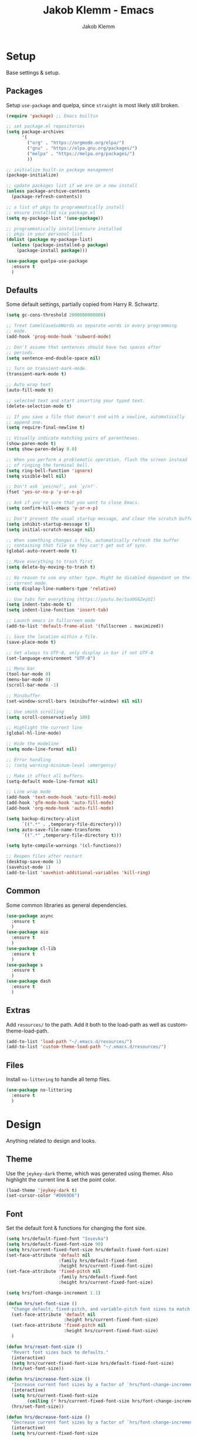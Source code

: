 #+TITLE: Jakob Klemm - Emacs
#+AUTHOR: Jakob Klemm

* Setup
Base settings & setup.
** Packages
Setup =use-package= and quelpa, since =straight= is most likely still
broken.
#+begin_src emacs-lisp
  (require 'package) ;; Emacs builtin

  ;; set package.el repositories
  (setq package-archives
        '(
          ("org" . "https://orgmode.org/elpa/")
          ("gnu" . "https://elpa.gnu.org/packages/")
          ("melpa" . "https://melpa.org/packages/")
          ))

  ;; initialize built-in package management
  (package-initialize)

  ;; update packages list if we are on a new install
  (unless package-archive-contents
    (package-refresh-contents))

  ;; a list of pkgs to programmatically install
  ;; ensure installed via package.el
  (setq my-package-list '(use-package))

  ;; programmatically install/ensure installed
  ;; pkgs in your personal list
  (dolist (package my-package-list)
    (unless (package-installed-p package)
      (package-install package)))

  (use-package quelpa-use-package
    :ensure t
    )
#+end_src
** Defaults
Some default settings, partially copied from Harry R. Schwartz.
#+begin_src emacs-lisp
  (setq gc-cons-threshold 2000000000000)

  ;; Treat CamelCaseSubWords as separate words in every programming
  ;; mode.
  (add-hook 'prog-mode-hook 'subword-mode)

  ;; Don't assume that sentences should have two spaces after
  ;; periods.
  (setq sentence-end-double-space nil)

  ;; Turn on transient-mark-mode.
  (transient-mark-mode t)

  ;; Auto wrap text
  (auto-fill-mode t)

  ;; selected text and start inserting your typed text.
  (delete-selection-mode t)

  ;; If you save a file that doesn't end with a newline, automatically
  ;; append one.
  (setq require-final-newline t)

  ;; Visually indicate matching pairs of parentheses.
  (show-paren-mode t)
  (setq show-paren-delay 0.0)

  ;; When you perform a problematic operation, flash the screen instead
  ;; of ringing the terminal bell.
  (setq ring-bell-function 'ignore)
  (setq visible-bell nil)

  ;; Don't ask `yes/no?', ask `y/n?'.
  (fset 'yes-or-no-p 'y-or-n-p)

  ;; Ask if you're sure that you want to close Emacs.
  (setq confirm-kill-emacs 'y-or-n-p)

  ;; Don't present the usual startup message, and clear the scratch buffer.
  (setq inhibit-startup-message t)
  (setq initial-scratch-message nil)

  ;; When something changes a file, automatically refresh the buffer
  ;; containing that file so they can't get out of sync.
  (global-auto-revert-mode t)

  ;; Move everything to trash first
  (setq delete-by-moving-to-trash t)

  ;; No reason to use any other type. Might be disabled dependant on the
  ;; current mode.
  (setq display-line-numbers-type 'relative)

  ;; Use tabs for everything (https://youtu.be/SsoOG6ZeyUI)
  (setq indent-tabs-mode t)
  (setq indent-line-function 'insert-tab)

  ;; Launch emacs in fullscreen mode
  (add-to-list 'default-frame-alist '(fullscreen . maximized))

  ;; Save the location within a file.
  (save-place-mode t)

  ;; Set always to UTF-8, only display in bar if not UTF-8
  (set-language-environment "UTF-8")

  ;; Menu bar
  (tool-bar-mode 0)
  (menu-bar-mode 0)
  (scroll-bar-mode -1)

  ;; Minibuffer
  (set-window-scroll-bars (minibuffer-window) nil nil)

  ;; Use smoth scrolling
  (setq scroll-conservatively 100)

  ;; Highlight the current line
  (global-hl-line-mode)

  ;; Hide the modeline
  (setq mode-line-format nil)

  ;; Error handling
  ;; (setq warning-minimum-level :emergency)

  ;; Make it affect all buffers.
  (setq-default mode-line-format nil)

  ;; Line wrap mode
  (add-hook 'text-mode-hook 'auto-fill-mode)
  (add-hook 'gfm-mode-hook 'auto-fill-mode)
  (add-hook 'org-mode-hook 'auto-fill-mode)

  (setq backup-directory-alist
        `((".*" . ,temporary-file-directory)))
  (setq auto-save-file-name-transforms
        `((".*" ,temporary-file-directory t)))

  (setq byte-compile-warnings '(cl-functions))

  ;; Reopen files after restart
  (desktop-save-mode 1)
  (savehist-mode 1)
  (add-to-list 'savehist-additional-variables 'kill-ring)
#+end_src
** Common
Some common libraries as general dependencies. 
#+begin_src emacs-lisp
(use-package async
  :ensure t
  )
(use-package aio
  :ensure t
  )
(use-package cl-lib
  :ensure t
  )
(use-package s
  :ensure t
  )
(use-package dash
  :ensure t
  )
#+end_src
** Extras
Add =resources/= to the path. Add it both to the load-path as well as
custom-theme-load-path.
#+begin_src emacs-lisp
(add-to-list 'load-path "~/.emacs.d/resources/")
(add-to-list 'custom-theme-load-path "~/.emacs.d/resources/")
#+end_src
** Files
Install =no-littering= to handle all temp files.
#+begin_src emacs-lisp
(use-package no-littering
  :ensure t
  )
#+end_src
* Design
Anything related to design and looks.
** Theme
Use the =jeykey-dark= theme, which was generated using themer. Also
highlight the current line & set the point color.
#+begin_src emacs-lisp
  (load-theme 'jeykey-dark t)
  (set-cursor-color "#D069D6")
#+end_src
** Font
Set the default font & functions for changing the font size.
#+begin_src emacs-lisp
  (setq hrs/default-fixed-font "Iosevka")
  (setq hrs/default-fixed-font-size 90)
  (setq hrs/current-fixed-font-size hrs/default-fixed-font-size)
  (set-face-attribute 'default nil
                      :family hrs/default-fixed-font
                      :height hrs/current-fixed-font-size)
  (set-face-attribute 'fixed-pitch nil
                      :family hrs/default-fixed-font
                      :height hrs/current-fixed-font-size)

  (setq hrs/font-change-increment 1.1)

  (defun hrs/set-font-size ()
    "Change default, fixed-pitch, and variable-pitch font sizes to match respective variables."
    (set-face-attribute 'default nil
                        :height hrs/current-fixed-font-size)
    (set-face-attribute 'fixed-pitch nil
                        :height hrs/current-fixed-font-size)
    )

  (defun hrs/reset-font-size ()
    "Revert font sizes back to defaults."
    (interactive)
    (setq hrs/current-fixed-font-size hrs/default-fixed-font-size)
    (hrs/set-font-size))

  (defun hrs/increase-font-size ()
    "Increase current font sizes by a factor of `hrs/font-change-increment'."
    (interactive)
    (setq hrs/current-fixed-font-size
          (ceiling (* hrs/current-fixed-font-size hrs/font-change-increment)))
    (hrs/set-font-size))

  (defun hrs/decrease-font-size ()
    "Decrease current font sizes by a factor of `hrs/font-change-increment', down to a minimum size of 1."
    (interactive)
    (setq hrs/current-fixed-font-size
          (max 1
               (floor (/ hrs/current-fixed-font-size hrs/font-change-increment))))
    (hrs/set-font-size))

  (define-key global-map (kbd "C-)") 'hrs/reset-font-size)
  (define-key global-map (kbd "C-+") 'hrs/increase-font-size)
  (define-key global-map (kbd "C-=") 'hrs/increase-font-size)
  (define-key global-map (kbd "C-_") 'hrs/decrease-font-size)
  (define-key global-map (kbd "C--") 'hrs/decrease-font-size)

  (hrs/reset-font-size)
#+end_src
** Margins
Use centered text everywhere, except for excluded buffers.
#+begin_src emacs-lisp
  (defcustom perfect-margin-ignore-regexps
    '("^minibuf" "^[*]" "Minibuf" "[*]" "magit" "mu4e")
    "List of strings to determine if window is ignored.
  Each string is used as regular expression to match the window buffer name."
    :group 'perfect-margin)

  (defcustom perfect-margin-ignore-filters
    '(window-minibuffer-p)
    "List of functions to determine if window is ignored.
  Each function is called with window as its sole arguemnt, returning a non-nil value indicate to ignore the window."
    :group 'perfect-margin)

  (use-package perfect-margin
    :ensure t
    :config
    (perfect-margin-mode 1)
    )
#+end_src
** Modeline
Use feebeline as a /in-minibuffer-modeline/.
#+begin_src emacs-lisp
  (use-package    feebleline
    :ensure t
    :config       (setq feebleline-msg-functions
                        '((feebleline-line-number         :post "" :fmt "%5s")
                          (feebleline-column-number       :pre ":" :fmt "%-2s")
                          (feebleline-file-directory      :face feebleline-dir-face :post "")
                          (feebleline-file-or-buffer-name :face font-lock-keyword-face :post "")
                          (feebleline-file-modified-star  :face font-lock-warning-face :post "")
                          (feebleline-git-branch          :face feebleline-git-face :pre " ")
                          (feebleline-project-name        :align right)
                          ((lambda () (format-time-string "%H:%M")) :align right)
                          )
                        )
    (feebleline-mode 1)
    )
#+end_src
** Rainbow
Install rainbow-delimiters & enable it for programming & org-mode.
#+begin_src emacs-lisp
(use-package rainbow-delimiters
  :ensure t
  :config
  (add-hook 'org-mode-hook #'rainbow-delimiters-mode)
  (add-hook 'prog-mode-hook #'rainbow-delimiters-mode)
  )
#+end_src
** Icons
Install icons using =all-the-icons-install-fonts=
#+begin_src emacs-lisp
(use-package all-the-icons
  :ensure t
  )
#+end_src
** Symbols
Enable prettify-symbols mode & set custom symbols for =org-mode=.
#+begin_src emacs-lisp
  (setq-default prettify-symbols-alist '(("#+BEGIN_SRC" . "λ")
                                         ("#+END_SRC" . "λ")
                                         ("#+begin_src" . "λ")
                                         ("#+end_src" . "λ")
                                         ("#+TITLE:" . "𝙏")
                                         ("#+title:" . "𝙏")
                                         ("#+SUBTITLE:" . "𝙩")
                                         ("#+subtitle:" . "𝙩")
                                         ("#+DATE:" . "𝘿")
                                         ("#+date:" . "𝘿")
                                         ("#+PROPERTY:" . "☸")
                                         ("#+property:" . "☸")
                                         ("#+OPTIONS:" . "⌥")
                                         ("#+options:" . "⌥")
                                         ("#+LATEX_HEADER:" . "⇾")
                                         ("#+latex_header:" . "⇾")
                                         ("#+LATEX_CLASS:" . "⇥")
                                         ("#+latexx_class:" . "⇥")
                                         ("#+ATTR_LATEX:" . "🄛")
                                         ("#+attr_latex:" . "🄛")
                                         ("#+LATEX:" . "ℓ")
                                         ("#+latex:" . "ℓ")
                                         ("#+ATTR_HTML:" . "🄗")
                                         ("#+attr_html:" . "🄗")
                                         ("#+BEGIN_QUOTE:" . "❮")
                                         ("#+begin_quote:" . "❮")
                                         ("#+END_QUOTE:" . "❯")
                                         ("#+end_quote:" . "❯")
                                         ("#+CAPTION:" . "☰")
                                         ("#+caption:" . "☰")
                                         (":PROPERTIES:" . "⚙")
                                         (":properties:" . "⚙")
                                         ("#+AUTHOR:" . "A")
                                         ("#+author:" . "A")
                                         ("#+IMAGE:" . "I")
                                         ("#+image:" . "I")
                                         ("#+LANGUAGE:" . "L")
                                         ("#+language:" . "L")
                                         ))

  (setq prettify-symbols-unprettify-at-point 'right-edge)
  (add-hook 'org-mode-hook 'prettify-symbols-mode)
  (global-prettify-symbols-mode 1)
#+end_src

* Navigation
General settings & packages for navigating buffers and files.
** Vertico
Partially copied from =SystemCrafters=.
#+begin_src emacs-lisp
  (defun dw/minibuffer-backward-kill (arg)
    "When minibuffer is completing a file name delete up to parent
                                folder, otherwise delete a word"
    (interactive "p")
    (if minibuffer-completing-file-name
        (if (string-match-p "/." (minibuffer-contents))
            (zap-up-to-char (- arg) ?/)
          (delete-minibuffer-contents))
      (backward-kill-word arg)))

  (use-package vertico
    :ensure t
    :custom-face
    (vertico-current ((t (:background "#3a3f5a"))))
    :bind (:map vertico-map
                ("C-j" . vertico-next)
                ("C-k" . vertico-previous)
                ("C-f" . vertico-exit)
                :map minibuffer-local-map
                ("C-l" . dw/minibuffer-backward-kill))
    :init
    (vertico-mode)

    ;; Optionally enable cycling for `vertico-next' and `vertico-previous'.
    (setq vertico-cycle t)
    )
#+end_src    
** Improved completion
Corf & Orderless for improved completion in region.
#+begin_src emacs-lisp
  (use-package corfu
    :ensure t
    :bind (:map corfu-map
                ("C-j" . corfu-next)
                ("C-k" . corfu-previous)
                ("C-f" . corfu-insert))
    :custom
    (corfu-cycle t)
    :config
    (corfu-global-mode))

  (use-package orderless
    :ensure t
    :init
    (setq completion-styles '(orderless)
          completion-category-defaults nil
          completion-category-overrides '((file (styles .
    (partial-completion))))))
#+end_src

** History
Save commands between restarts.
#+begin_src emacs-lisp
  ;; Persist history over Emacs restarts. Vertico sorts by history position.
  (use-package savehist
    :init
    (savehist-mode)
    )
#+end_src
** Search
Use consult for improved search.
#+begin_src emacs-lisp
  (use-package consult
    :ensure t
    :bind (("C-s" . consult-line)
           ("M-s" . consult-imenu)
           :map minibuffer-local-map
           ("C-r" . consult-history))
    :custom
    (consult-project-root-function #'dw/get-project-root)
    (completion-in-region-function #'consult-completion-in-region)
    :config
    (consult-preview-at-point-mode)
    )
#+end_src
** Annotations
Add /margin notes/ in vertico buffers.
#+begin_src emacs-lisp
  (use-package marginalia
    :after vertico
    :ensure t
    :custom
    (marginalia-annotators '(marginalia-annotators-heavy marginalia-annotators-light nil))
    :init
    (marginalia-mode)
    )
#+end_src

** Actions
Execute actions in the minibuffer.
#+begin_src emacs-lisp
  (use-package embark
    :ensure t
    :bind (
           :map minibuffer-local-map
           ("C-d" . embark-act))
    :config
    ;; Show Embark actions via which-key
    (setq embark-action-indicator
          (lambda (map) (which-key--show-keymap "Embark" map nil nil 'no-paging)
            #'which-key--hide-popup-ignore-command)
          embark-become-indicator embark-action-indicator)
    )
#+end_src
** Buffers
Use =bufler= to manage buffers.
#+begin_src emacs-lisp
  (use-package bufler
    :ensure t
    :config
    (bufler-mode)
    )
#+end_src
** Keys
Use =which-key= for =embark= suggestions.
#+begin_src emacs-lisp
  (use-package which-key
    :ensure t
    :config
    (which-key-mode t)
    )
#+end_src
** Windows
Use =ace-windows= for quickly switching between multiple windows.
#+begin_src emacs-lisp
  (use-package ace-window
    :ensure t
    :init
    (setq aw-scope 'frame ; limit to single frame
	  aw-keys '(?a ?o ?e ?u ?i ?d ?h ?t ?n)
	  )
    )
#+end_src
** Miniframe
Instead of a complete posframe use =mini-frame= to display the
minibuffer in the center of the screen.
#+begin_src emacs-lisp
  (use-package mini-frame
    :ensure t
    :config
    (custom-set-variables
     '(mini-frame-show-parameters
       '((top . 0.4)
         (width . 0.5)
         (left . 0.5))))
    (mini-frame-mode t)
    )
#+end_src
** Scrolling
   Use =good-scroll= to move more easily through files.
   #+begin_src emacs-lisp
     (setq scroll-margin 8)

     (use-package good-scroll
       :ensure t
       :config
       (good-scroll-mode 1)
       )
   #+end_src
** Helpers
Easy helper functions for quickly opening new buffers.
#+begin_src emacs-lisp
  (defun hrs/split-window-below-and-switch ()
    "Split the window horizontally, then switch to the new pane."
    (interactive)
    (split-window-below)
    (balance-windows)
    (other-window 1)
    (bufler-switch-buffer)
    )

  (defun hrs/split-window-right-and-switch ()
    "Split the window vertically, then switch to the new pane."
    (interactive)
    (split-window-right)
    (balance-windows)
    (other-window 1)
    (bufler-switch-buffer)
    )
#+end_src
** Evil
   Setup =evil= and all extra packages. Most binds are stored in the
   next section.
   #+begin_src emacs-lisp

     (use-package evil
       :ensure t
       :init
       (setq evil-move-beyond-eol t)
       (setq evil-want-keybinding nil)
       ;; (setq evil-want-integration t) ;; required by evil-collection
       ;; (setq evil-search-module 'evil-search)
       (setq evil-ex-complete-emacs-commands nil)
       (setq evil-vsplit-window-right t) ;; like vim's 'splitright'
       (setq evil-split-window-below t) ;; like vim's 'splitbelow'
       ;; (setq evil-shift-round nil)
       ;; (setq evil-want-C-u-scroll t)
       :config
       (evil-mode)

       (use-package evil-commentary
	 :ensure t
	 :bind (:map evil-normal-state-map
		     ("gc" . evil-commentary)))

       (use-package evil-leader
	 :ensure t
	 :config
	 (global-evil-leader-mode)
	 (evil-leader/set-leader "<SPC>")
	 )

       (use-package evil-collection
	 :ensure t
	 :config
	 (evil-collection-init)
	 )
       (use-package evil-org
	 :ensure t
	 :after org
	 :hook (org-mode . (lambda () evil-org-mode))
	 :config
	 (require 'evil-org-agenda)
	 (evil-org-agenda-set-keys)
	 )
       )

     (use-package general
       :ensure t
       )

     (setq evil-emacs-state-modes nil)
     (setq evil-insert-state-modes nil)
     (setq evil-motion-state-modes nil)

     (setq evil-normal-state-modes
	   (append evil-emacs-state-modes
		   evil-insert-state-modes
		   evil-normal-state-modes
		   evil-motion-state-modes)
	   )

   #+end_src
** Binds
   Define all binds in a custom mini-mode.
   #+begin_src emacs-lisp

     (global-set-key (kbd "C-x j") 'kill-buffer-and-window)
     (global-set-key (kbd "C-x o") 'ace-window)
     (global-set-key (kbd "<f5>") 'home-file)
     (global-set-key (kbd "<f6>") 'projects-file)

     (global-set-key (kbd "§") 'helm-resume)

     ;; Partially copied from https://github.com/jbranso/evil-dvorak/blob/master/evil-dvorak.el

     (define-minor-mode dvorak-mode
       "Evil dvorak mode allows you to use evil using the dvorak keyboard layout.  Contributions are welcome."
       nil
       :global t
       :lighter " ED"
       :keymap (make-sparse-keymap))

     (defun turn-on-dvorak-mode ()
       "Enable evil-dvorak-mode in the current buffer."
       (dvorak-mode 1))

     (defun turn-off-dvorak-mode ()
       "Disable evil-dvorak-mode in this buffer."
       (dvorak-mode -1))

     (define-globalized-minor-mode global-dvorak-mode
       dvorak-mode turn-on-dvorak-mode
       "Global mode to let you use evil with dvorak friendly keybindings.")

     (global-dvorak-mode 1)

     (general-create-definer my-leader-def
       ;; :prefix my-leader
       :prefix "SPC")

     (evil-define-key 'motion org-agenda-mode-map
       "h" 'org-agenda-earlier
       "l" 'org-agenda-later
       "j" 'org-agenda-next-line
       "k" 'org-agenda-previous-line
       "ö" 'org-agenda-goto-today
       )

     (when (string-equal system-name "jeykeyarch")
       (evil-define-key '(visual normal motion) dvorak-mode-map
         "t" 'evil-next-line
         "n" 'evil-previous-line
         "h" 'evil-backward-char
         "s" 'evil-forward-char

         "H" 'evil-scroll-page-up
         "S" 'evil-scroll-page-down
         "T" 'evil-backward-paragraph
         "N" 'evil-forward-paragraph

         "l" 'evil-backward-word-begin
         "r" 'evil-forward-word-end
         "g" 'evil-first-non-blank
         "q" 'evil-end-of-line

         "m" 'evil-insert
         "z" 'evil-open-below
         "v" 'evil-delete-char
         "w" 'kill-line

         "M" 'evil-append
         "Z" 'evil-open-above
         "V" 'kill-word
         "W" 'kill-comment

         "f" 'yank
         "d" 'undo
         "b" 'kill-ring-save

         "p" 'ivy/refile
         "y" 'ivy/last

         ";" 'agenda/super
         "," 'todo/done
         "." 'todo/done

         ;; "Temporary quick binds.
         "j" 'kill-buffer-and-window
         "'" 'mu4e-headers-search-bookmark
         )
       )

     (when (string-equal system-name "hunter")
       ;; Quick access (selection)
       (my-leader-def
         :keymaps 'normal
         "a" 'agenda/super
         "e" 'ivy/refile
         "r" 'ivy/last
         "t" 'todo/todo
         "d" 'org-deadline
         "k" 'org-schedule
         "h" 'home-file
         "j" 'projects-file
         "c" 'org-capture
         "x" 'bufler-switch-buffer
         )
       )

     ;; Buffers
     ;; 1
     (my-leader-def
       :keymaps 'normal
       "bs" 'save-buffer
       "bk" 'kill-current-buffer
       "bj" 'kill-buffer-and-window
       "bb" 'bufler-switch-buffer
       "bf" 'find-file
       "br" 'org-recoll-search
       "bh" 'previous-buffer
       )

     ;; Windows & Navigation
     ;; 2
     (my-leader-def
       :keymaps 'normal
       "wv" 'evil-window-vsplit
       "wk" 'hrs/split-window-below-and-switch
       "wc" 'hrs/split-window-right-and-switch
       "wo" 'find-file-other-window
       "wk" 'kill-current-buffer
       "wo" 'ace-window
       "wj" 'kill-buffer-and-window
       "wg" 'dumb-jump-go-other-window
       "wh" 'dump-jump-go
       "wb" 'dumb-jump-back
       )

     ;; Search
     ;; 3
     (my-leader-def
       :keymaps 'normal
       "ss" 'consult-line
       "sS" 'consult-imenu
       "sr" 'replace-string
       )

     ;; Admin
     ;; 4
     (my-leader-def
       :keymaps 'normal
       "qq" 'save-buffers-kill-terminal
       "qv" 'emacs-version
       "qi" 'emacs-init-time
       "qu" 'emacs-uptime
       "qe" 'eshell
       )

     ;; Org-mode
     ;; 5
     (my-leader-def
       :keymaps 'normal
       "oi" 'org-cycle
       "oa" 'org-agenda
       "oc" 'org-capture
       "od" 'org-deadline
       "os" 'org-schedule
       "ot" 'org-todo
       "oz" 'org-set-tags-command
       "oe" 'org-set-effort
       "ox" 'todo/done
       "or" 'org-refile
       "og" 'ivy/refile
       "ob" 'ivy/last
       "ol" 'org-insert-link
       "oö" 'org-store-link
       "oo" 'org-open-at-point
       "op" 'org-link-open-as-file
       "of" 'org-agenda-file-to-front
       "ow" 'org-export-dispatch
       "oh" 'hoth-total
       "oy" 'org-archive-subtree
       )

     ;; Magit & VCS
     ;; 6
     (my-leader-def
       :keymaps 'normal
       "gg" 'magit-status
       "gi" 'magit-init
       "gm" 'git-messenger:popup-message
       "gp" 'magit-pull
       )

     ;; Org-roam + Content (drill)
     ;; 7
     (my-leader-def
       :keymaps 'normal
       "nl" 'org-roam
       "ni" 'org-roam-insert
       "nf" 'org-roam-find-file
       "nc" 'org-roam-capture
       "nr" 'org-roam-random-note
       "ns" 'org-roam-server-mode
       "nd" 'org-drill
       )

     ;; Email / Com
     ;; 8
     (my-leader-def
       :keymaps 'normal
       "mo" 'mu4e
       "mc" 'mu4e-compose-new
       "mm" 'message-send-and-exit
       "ma" 'mail-add-attachment
       "ms" 'mml-secure-message-sign-pgp
       "me" 'mml-secure-message-encrypt-pgp
       "mj" 'mu4e~headers-jump-to-maildir
       "ml" 'mu4e~view-browse-url-from-binding
       "mf" 'mu4e~view-save-attach-from-binding
       )
   #+end_src
* Programming
General settings & packages for programming, including all programming
major-modes.
** Flycheck
Global syntax checking.
#+begin_src emacs-lisp
  (use-package flycheck
    :ensure t
    :config
    (global-flycheck-mode)
    )
#+end_src
** Magit
   Use =magit= with some additional packages.
   #+begin_src emacs-lisp
     (use-package magit
       :ensure t
       :config
       (global-set-key (kbd "C-x g") 'magit-status)
       (global-set-key (kbd "C-x p") 'magit-init)
       (use-package magit-todos
	 :ensure t
	 :config
	 (magit-todos-mode t)
	 )
       (use-package git-messenger
	 :ensure t
	 :config
	 (global-set-key (kbd "C-x m") 'git-messenger)
	 )
       )
   #+end_src
** LSP
Setup =LSP= & =LSP-UI=, mainly for Elixir, later also for Rust.
#+begin_src emacs-lisp
  (add-to-list 'exec-path "~/.tools/elixir-ls")

  (setq lsp-ui-doc-max-height 52
        lsp-ui-doc-max-width 64
        lsp-ui-doc-position 'at-point
        lsp-ui-doc-position 'bottom
        lsp-ui-doc-show-with-mouse t
        lsp-ui-doc-show-with-cursor t
        )

  (use-package lsp-mode
    :ensure t
    :commands lsp
    :init
    (setq lsp-headerline-breadcrumb-enable nil)
    (setq lsp-signature-auto-activate nil)
    :hook
    (elixir-mode . lsp)
    )

  (use-package lsp-ui
    :ensure t
    :commands lsp-ui-mode
    :config
    (lsp-ui-doc-enable t)
    (lsp-ui-mode)
    (setq lsp-ui-doc-max-height 128
          lsp-ui-doc-max-width 64
          lsp-ui-doc-position 'top
          lsp-ui-doc-show-with-mouse t
          lsp-ui-doc-show-with-cursor t
          )
    )
#+end_src
** Smartparens
   Automatically insert following parens.
   #+begin_src emacs-lisp
     (use-package smartparens
       :ensure t
       :hook
       (after-init . smartparens-global-mode)
       :config
       (require 'smartparens-config)
       (sp-pair "=" "=" :actions '(wrap))
       (sp-pair "+" "+" :actions '(wrap))
       (sp-pair "<" ">" :actions '(wrap))
       (sp-pair "$" "$" :actions '(wrap))
       )

   #+end_src
** Company
   Used not just for programming, but easier to configure here.
   #+begin_src emacs-lisp
     (use-package company
       :ensure t
       :config
       (setq company-idle-delay 0.3)
       (add-hook 'after-init-hook 'global-company-mode)
       )

     (use-package company-box
       :ensure t
       ;;:custom (company-box-icons-alist 'company-box-icons-all-the-icons)
       :hook (company-mode . company-box-mode)
       )
   #+end_src
** Snippets
   Use yasnippets and the snippets for that.
   #+begin_src emacs-lisp
     (use-package yasnippet
       :ensure t
       :config
       (use-package yasnippet-snippets
	 :ensure t
	 )
       (yas-global-mode 1)
       (setq yas-indent-line 'auto)
       )
   #+end_src
** Format
   Use =format-all= to language specific formatting.
   #+begin_src emacs-lisp
     (use-package format-all
       :ensure t
       :bind ("C-c C-f" . format-all-buffer)
       )
   #+end_src
** Modes
   Collection of programming major modes.
   #+begin_src emacs-lisp
     (use-package web-mode
       :ensure t
       :config
       (add-hook 'web-mode-hook
		 (lambda ()
		   (rainbow-mode)
		   (rspec-mode)
		   (setq web-mode-markup-indent-offset 2)))
       )

     (use-package elixir-mode
       :ensure t
       )

     (use-package rust-mode
       :ensure t
       )

     (use-package markdown-mode
       :ensure t
       )

     (use-package systemd
       :ensure t
       :mode
       ("\\.service\\'" "\\.timer\\'" "\\.target\\'" "\\.mount\\'"
	"\\.automount\\'" "\\.slice\\'" "\\.socket\\'" "\\.path\\'"
	"\\.netdev\\'" "\\.network\\'" "\\.link\\'"))

     (use-package yaml-mode
       :ensure t
       :mode ("\\.yaml\\'" "\\.yml\\'")
       :custom-face
       (font-lock-variable-name-face ((t (:foreground "violet"))))
       )
   #+end_src
* Writing
=org-mode= config for writing & productivity.
** Base
   General settings & config.
   #+begin_src emacs-lisp
	  (setq
	   org-directory "~/documents/"
	   org-archive-location "~/documents/archive/2021.org::* From %s"
	   )

	  (add-hook 'org-mode 'org-toggle-inline-images)
	  (setq org-image-actual-width '(600))
	  (setq-default org-display-inline-images t)
	  (setq-default org-startup-with-inline-images t)

	  (setq org-file-apps
		'((auto-mode . emacs)
		  (directory . emacs)
		  ("\\.mm\\'" . default)
		  ("\\.x?html?\\'" . default)
		  ("\\.pdf\\'" . default)) 
		;;("\\.pdf\\'" . emacs))
		)
	  (setq org-ellipsis " ▼ "
		org-adapt-indentation nil
		org-fontify-quote-and-verse-blocks t
		org-startup-folded t
		org-priority-highest ?A
		org-priority-lowest ?C
		org-priority-faces
		'((?A . 'all-the-icons-red)
		  (?B . 'all-the-icons-orange)
		  (?C . 'all-the-icons-yellow))
		org-src-tab-acts-natively t
		org-hide-emphasis-markers t
		org-src-window-setup 'current-window
		org-return-follows-link t
		org-confirm-babel-evaluate nil
		org-use-speed-commands t
		org-catch-invisible-edits 'show
		)
     (add-hook 'org-mode-hook 'org-indent-mode)
   #+end_src
** Tables
   Use prettier tables.
   #+begin_src emacs-lisp
     (require 'org-pretty-table)
     (add-hook 'org-mode-hook 'org-pretty-table-mode)
   #+end_src
** Looks
   Use nicer faces for headings & deadlines.
   #+begin_src emacs-lisp
     (setq org-agenda-deadline-faces
	   '((1.001 . error)
	     (1.0 . org-warning)
	     (0.5 . org-upcoming-deadline)
	     (0.0 . org-upcoming-distant-deadline)))

     (custom-set-faces
       '(org-level-1 ((t (:inherit outline-1 :height 1.60))))
       '(org-level-2 ((t (:inherit outline-2 :height 1.40))))
       '(org-level-3 ((t (:inherit outline-3 :height 1.20))))
       '(org-level-4 ((t (:inherit outline-4 :height 1.0))))
       '(org-level-5 ((t (:inherit outline-5 :height 1.0))))
     )
   #+end_src
** Appear
   Use =org-appear= for nicer symbols in text.
   #+begin_src emacs-lisp
     (use-package org-appear
       :ensure t
       :hook (org-mode . org-appear-mode)
       :init (setq org-hide-emphasis-markers t
		   org-appear-autoemphasis t
		   org-appear-autolinks t
		   org-appear-autosubmarkers t)
       )
   #+end_src
** Spellcheck
Enable =hunspell= & =flyspell= for all =org-mode= buffers.
#+begin_src emacs-lisp
  (setq ispell-program-name "hunspell")

  (setq ispell-local-dictionary "en_US")
  (setq ispell-local-dictionary-alist
        '(("en_US" "[[:alpha:]]" "[^[:alpha:]]" "[']" nil ("-d" "en_US") nil utf-8)
          ("de_DE" "[[:alpha:]]" "[^[:alpha:]]" "[']" nil ("-d" "de_DE" "-a" "-i" "UTF-8") nil utf-8)))

  (add-hook 'text-mode-hook #'flyspell-mode)
  (add-hook 'org-mode-hook #'flyspell-mode)

  (add-hook 'ispell-change-dictionary-hook #'flyspell-buffer)
#+end_src
** Superstar
   Use better stars for headings and for TODOs.
   #+begin_src emacs-lisp
     (use-package org-superstar
       :ensure t
       :config
       (setq org-superstar-headline-bullets-list '("◉" "○" "✸" "✿" "✤" "✜" "◆" "▶")
	     ;;org-superstar-headline-bullets-list '("Ⅰ" "Ⅱ" "Ⅲ" "Ⅳ" "Ⅴ" "Ⅵ" "Ⅶ" "Ⅷ" "Ⅸ" "Ⅹ")
	     org-superstar-prettify-item-bullets t
	     org-superstar-configure-like-org-bullets t
	     org-hide-leading-stars nil
	     org-superstar-leading-bullet ?\s
	     ;; Enable custom bullets for TODO items
	     org-superstar-special-todo-items t
	     org-superstar-todo-bullet-alist '(("TODO" "☐ ")
					       ("NEXT" "✒ ")
					       ("STATIC" "» ")
					       ("BLOCKED" "˧ ")
					       ("DONE" "✔ ")
					       ("PAL" "✔ ")
					       )
	     )
       (add-hook 'org-mode-hook (lambda () (org-superstar-mode 1)))
       )

   #+end_src
** Productivity
   General productivity settings & capture templates.
   #+begin_src emacs-lisp
     (setq
      org-log-done 'time
      org-todo-keywords
      '((sequence "TODO(t)" "NEXT(n)" "|" "DONE(d)")
	(sequence "STATIC(s)" "BLOCKED(b)" "|" "PAL(p)"))
      org-todo-keyword-faces
	   '(("TODO" . (:foreground "#af1212" :weight bold))
	     ("NEXT" . (:foreground "#a8fa80" :weight bold))
	     ("BLOCKED" . (:foreground "#b213c4" :weight bold))
	     ("PAL" . (:foreground "#30bb03" :weight bold))
	     ("STATIC" . (:foreground "#eaa222" :weight bold))
	     ("DONE" . (:foreground "#ffffff" :weight bold))
	     )
	   org-capture-templates '(("x" "Inbox TODO" entry (file "~/documents/aggregation.org")
				    "* TODO %?\n  %i\n  %a")
				   ("c" "Common" entry (file+headline "~/documents/active.org" "Common")
				    "* TODO %?\n%U\n   %c" :empty-lines 1)
				   )

	   org-tag-alist '(("drill" . ?d))
	   org-refile-targets '(("~/documents/active.org" :maxlevel . 1)
				("~/documents/completed.org" :maxlevel . 1)
				)
	   )
   #+end_src
** Files
   Quick jump to common files in =GPS=.
   #+begin_src emacs-lisp
     (global-set-key [f1] 'agenda/super)

     (defun todo/done ()
       (interactive)
       (org-todo 'done))

     (defun todo/todo  ()
       (interactive)
       (org-todo "NEXT")
       (org-mark-ring-push)
       (ivy/refile-to "~/documents/active.org" "Today")
       (org-mark-ring-goto)
       ;;(org-priority-up)
       ;;(org-deadline nil (org-read-date nil nil "+1d"))
       )

     (defun home-file ()
	 (interactive)
	 (find-file "~/documents/active.org")
	 )

     (defun projects-file ()
	 (interactive)
	 (find-file "~/documents/aggregation.org")
	 )

   #+end_src
** Agenda
   Agenda & superagenda setup + helpers.
   #+begin_src emacs-lisp
     (defun agenda/super (&optional arg)
       (interactive "P")
       (org-agenda arg "d"))
   #+end_src
   Just use a single agenda for everything.
   #+begin_src emacs-lisp
     (use-package org-super-agenda
       :ensure t
       :init
       (setq org-agenda-custom-commands
	     '(("d" "Super Agenda - Day"
		((agenda "" ((org-agenda-span 'day)
			     (org-super-agenda-groups
			      '((:name "Today"
				       :time-grid t
				       :date today
				       :scheduled today
				 :order 1)))))
		 (alltodo "" ((org-agenda-overriding-header "Next")
			      (org-agenda-files '("~/documents/active.org"))
			      (org-super-agenda-groups
			       '((:name ""
					:todo "NEXT"
					:order 1)
				 (:discard (:anything))
				 ))))
		 (alltodo "" ((org-agenda-overriding-header "Projects")
			      (org-agenda-files '("~/documents/active.org"))
			      (org-super-agenda-groups
			       '((:name ""
					:todo ("TODO" "STATIC" "BLOCKED")
					:order 2)
				 (:discard (:anything))
				 )
				 )))
		 (alltodo "" ((org-agenda-overriding-header "Other")
			      (org-super-agenda-groups
			       '((:name ""
					:file-path "aggregation"
					:order 5)
				 (:discard (:anything t)))
				 )))
		 )
		)
	       )
	     )
       :config
       (org-super-agenda-mode 1)
       )

     (setq
      org-agenda-start-on-weekday nil
      org-agenda-start-day "0d"
      org-agenda-skip-scheduled-if-done t
      org-agenda-skip-deadline-if-done t
      org-agenda-include-deadlines t
      org-agenda-current-time-string "← now"
      )
   #+end_src
** Refile
   Use quick refile helpers for current =GPS= implementation.
   #+begin_src emacs-lisp
     ;; https://emacs.stackexchange.com/questions/8045/org-refile-to-a-known-fixed-location
     (defun ivy/refile-to (file headline)
       "Move current headline to specified location"
       (let ((pos (save-excursion
		    (find-file file)
		    (org-find-exact-headline-in-buffer headline))))
	 (org-refile nil nil (list headline file nil pos))))

     (defun ivy/refile ()
       "Move current headline to bookmarks"
       (interactive)
       (org-mark-ring-push)
       (ivy/refile-to "~/documents/active.org" "Today")
       (org-mark-ring-goto))

     (defun ivy/last ()
       "Move current headline to bookmarks"
       (interactive)
       (org-mark-ring-push)
       (ivy/refile-to "~/documents/completed.org" "Week")
       (org-mark-ring-goto))

   #+end_src
** Roam
   Use =org-roam= for the personal knowledge base.
   #+begin_src emacs-lisp
     (use-package org-roam
       :ensure t
       :commands (org-roam-insert org-roam-find-file org-roam-switch-to-buffer org-roam)
       :hook
       (after-init . org-roam-mode)
       :init
       (setq
	org-roam-directory (file-truename "~/documents/vaults/database/")
	org-roam-db-location "~/documents/vaults/org-roam.db"
	org-roam-db-gc-threshold most-positive-fixnum
	)
       :config
       (setq org-roam-capture-templates
	     '(("d" "default" plain (function org-roam--capture-get-point)
		"%?"
		:file-name "${slug}"
		:head "#+TITLE: ${title}\n"
		:immediate-finish t
		:unnarrowed t)
		))
       (use-package org-roam-server
	 :ensure t
	 :config
	 (setq org-roam-server-host "127.0.0.1"
	     org-roam-server-port 8080
	     org-roam-server-authenticate nil
	     org-roam-server-export-inline-images t
	     org-roam-server-serve-files nil
	     org-roam-server-served-file-extensions '("pdf" "mp4" "ogv" "jpg" "png")
	     org-roam-server-network-poll t
	     org-roam-server-network-arrows nil
	     org-roam-server-network-label-wrap-length 20))
       )
   #+end_src
** Repetition
   =org-drill= for spaced repetition.
   #+begin_src emacs-lisp
     (use-package org-drill
       :ensure t
       :config
       (setq org-drill-use-visible-cloze-face-p t)
       (setq org-drill-hide-item-headings-p t)
       )
   #+end_src
** LaTeX
   Inline LaTeX using =org-fragtog=.
   #+begin_src emacs-lisp
     (setq-default org-startup-with-latex-preview t)

     (use-package org-fragtog
       :ensure t
       :config
       (add-hook 'org-mode-hook 'org-fragtog-mode)
       (setq org-latex-preview-ltxpng-directory "~/.ltxpng/")
       )
   #+end_src
** Export
   All export targets in =ox=.
   #+begin_src emacs-lisp
     (eval-after-load "org" '(require 'ox-odt nil t))

     (use-package htmlize
       :ensure t)

     (use-package ox-pandoc
       :ensure t
       )

     (use-package ox-hugo
       :ensure t
       )

     (use-package plantuml-mode
       :ensure t
       :config
       (setq org-plantuml-jar-path (expand-file-name "~/.tools/plantuml.jar"))
       (add-to-list 'org-src-lang-modes '("plantuml" . plantuml))
       )

     (use-package ox-reveal
       :ensure t
       :custom ((org-reveal-root "https://cdn.jsdelivr.net/npm/reveal.js")
                (org-reveal-mathjax t)
                (org-reveal-ignore-speaker-notes nil)
                (org-reveal-note-key-char nil)))

     (setq TeX-parse-self t)
     (setq TeX-auto-save t)

     (setq TeX-PDF-mode t)

     (add-hook 'LaTeX-mode-hook
               (lambda ()
                 (LaTeX-math-mode)
                 (setq TeX-master t)))
   #+end_src
   Export settings for PDFs
   #+begin_src emacs-lisp
     (use-package ob-elixir
       :ensure t
       )

     (use-package ob-rust
       :ensure t
       )

     (org-babel-do-load-languages
      'org-babel-load-languages
      '((emacs-lisp . t)
        (elixir . t)
        (latex . t)
        ))

     (setq org-src-fontify-natively t)

     (setcdr (assoc "\\.pdf\\'" org-file-apps) "brave %s")
   #+end_src
** Title 
   Easy brute force title page.
   #+begin_src emacs-lisp
     (defun jk/title-title ()
       (car (org-roam--extract-titles-title))
       )

     (defun jk/title-author ()
       (cdr (car (org-roam--extract-global-props '("AUTHOR"))))
       )
     (defun jk/title-image ()
       (cdr (car (org-roam--extract-global-props '("IMAGE"))))
       )
     (defun jk/title-subtitle ()
       (cdr (car (org-roam--extract-global-props '("SUBTITLE"))))
       )

     (defun jk/title-compose ()
       (interactive)
       (insert (concat "
     ,#+LATEX_HEADER: \\usepackage[utf8]{inputenc}
     ,#+LATEX_HEADER: \\usepackage[dvipsnames]{xcolor}
     ,#+LATEX_HEADER: \\usepackage{tikz}
     ,#+LATEX_HEADER: \\usepackage[]{babel}
     \\begin{titlepage}
	 \\begin{center}
	     \\begin{tikzpicture}[remember picture,overlay]
		 \\node[anchor=north west,yshift=-1.5pt,xshift=1pt]%
		 at (current page.north west)
		 {\\includegraphics[scale=1]{~/.tools/"
		       (jk/title-image)
		       ".png}};
     \\end{tikzpicture}

	     \\vspace{2.2cm}

	     \\Huge
	     \\textbf{"
		       (jk/title-title)
		       "}

	     \\vspace{3.0cm}
	     \\LARGE"
		       (jk/title-subtitle)
		       "
     \\vspace{4.2cm}"

		       (jk/title-author)

	     "\\
	     \\vfill

	     \\Large
	     Baden, Schweiz\\
	     \\today
	 \\end{center}
     \\end{titlepage}
     \\tableofcontents
     \\newpage"
		)
	       )
       )
   #+end_src
* Communication
  =mu4e= and packages collection.
  #+begin_src emacs-lisp

    (setq mu4e-maildir (expand-file-name "~/.mail"))

    (add-to-list 'load-path "/usr/share/emacs/site-lisp/mu4e")
    (require 'mu4e)
    (require 'smtpmail)

    (setq mu4e-completing-read-function 'ivy-completing-read)
    (setq mail-user-agent 'mu4e-user-agent)

    (setq user-mail-address "jakob@jeykey.net"
	  user-full-name  "Jakob Klemm"

	  mu4e-get-mail-command "mbsync -c ~/.tools/.mbsyncrc -a"
	  mu4e-update-interval  300
	  mu4e-index-update-in-background t
	  mu4e-main-buffer-hide-personal-addresses t

	  send-mail-function 'smtpmail-send-it
	  message-send-mail-function 'message-smtpmail-send-it
	  starttls-use-gnutls t

	  mu4e-sent-messages-behavior 'delete

	  mu4e-view-show-addresses t

	  message-kill-buffer-on-exit t

	  mu4e-attachment-dir  "~/documents/vaults/ram"

	  mu4e-sent-folder "/global/Sent"
	  mu4e-drafts-folder "/global/Drafts"
	  mu4e-trash-folder "/global/Trash"
	  message-signature
	  (concat
	   "Jakob Klemm\n"
	   "https://github.com/jakobklemm"
	   "https://jeykey.net\n")
	  mml-secure-openpgp-sign-with-sender t
	  mml-secure-openpgp-encrypt-to-self t
	  mml-secure-smime-sign-with-sender "jakob@jeykey.net"

	  mu4e-view-prefer-html t

	  )

    (load-file "~/.tools/mail.el")

    (setq smtpmail-starttls-credentilas my-mu4e-account-alist)
    (setq smtpmail-default-smtp-server "smtp.gmail.com"
	  smtpmail-smtp-server "smtp.gmail.com"
	  smtpmail-smtp-service 587
	  smtpmail-debug-info t)

    (use-package mu4e-alert
      :ensure t
      :config
      (mu4e-alert-set-default-style 'libnotify)
      (add-hook 'after-init-hook #'mu4e-alert-enable-notifications)
      )

    (defun my-mu4e-set-account ()
      "Set the account for composing a message."
      (let* ((account
	      (if mu4e-compose-parent-message
		  (let ((maildir (mu4e-message-field mu4e-compose-parent-message :maildir)))
		    (string-match "/\\(.*?\\)/" maildir)
		    (match-string 1 maildir))
		(completing-read (format "Compose with account: (%s) "
					 (mapconcat #'(lambda (var) (car var))
						    my-mu4e-account-alist "/"))
				 (mapcar #'(lambda (var) (car var)) my-mu4e-account-alist)
				 nil t nil nil (caar my-mu4e-account-alist))))
	     (account-vars (cdr (assoc account my-mu4e-account-alist))))
	(if account-vars
	    (mapc #'(lambda (var)
		      (set (car var) (cadr var)))
		  account-vars)
	  (error "No email account found"))))

    (add-hook 'mu4e-compose-pre-hook 'my-mu4e-set-account)
    (add-hook 'mu4e-view-mode-hook 'visual-line-mode)
    (add-hook 'mu4e-compose-mode-hook 'visual-line-mode)
  #+end_src
